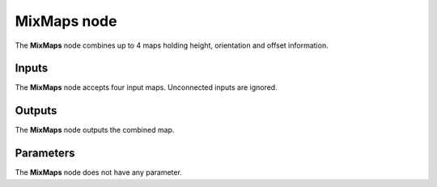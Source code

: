 MixMaps node
~~~~~~~~~~~~

The **MixMaps** node combines up to 4 maps holding height, orientation and offset information.

.. image:: images/node_workflow_mixmap.png
	:align: center

Inputs
++++++

The **MixMaps** node accepts four input maps. Unconnected inputs are ignored.

Outputs
+++++++

The **MixMaps** node outputs the combined map.

Parameters
++++++++++

The **MixMaps** node does not have any parameter.
